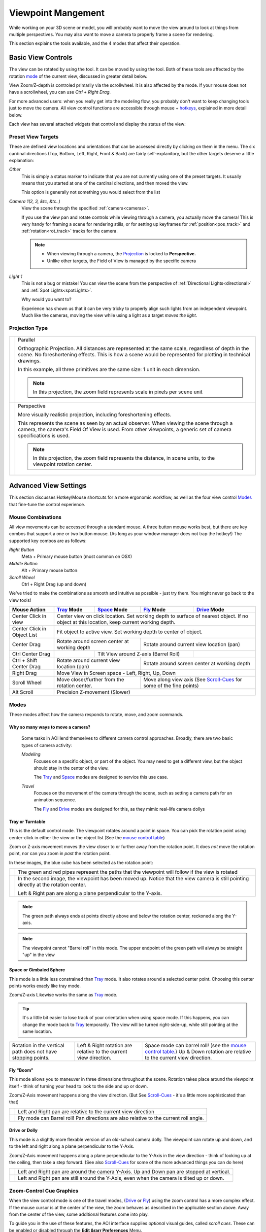 Viewpoint Mangement
###################

While working on your 3D scene or model, you will probably want to
move the view around to look at things from multiple perspectives.
You may also want to move a camera to properly frame a scene for
rendering.

This section explains the tools available, and the 4 modes that
affect their operation.

.. _view_controls_basic:

Basic View Controls
*******************

The view can be rotated by using the |rotate view| tool. It can be moved
by using the |move view| tool. Both of these tools are affected by the
rotation mode_ of the current view, discussed in greater detail below.

.. |rotate view| image:: basics/camera_rotate.jpg

.. |move view| image:: basics/camera_pan.jpg

View Zoom/Z-depth is controled primarily via the scrollwheel. It is
also affected by the mode. If your mouse does not have a scrollwheel,
you can use `Ctrl + Right Drag`.

For more advanced users: when you really get into the modeling flow,
you probably don't want to keep changing tools just to move the camera.
All view control functions are accessible through mouse + hotkeys_, explained
in more detail below.


Each view has several attached widgets that control and display the
status of the view:

.. figure:: view_controls/Viewport_Bar.png

.. _preset_view:

Preset View Targets
~~~~~~~~~~~~~~~~~~~

.. image:: view_controls/View_Presets.png
  :align: right

These are defined view locations and orientations that can be accessed
directly by clicking on them in the menu. The six cardinal directions
(Top, Bottom, Left, Right, Front & Back) are fairly self-explanitory,
but the other targets deserve a little explanation:

*Other*
  This is simply a status marker to indicate that you are not currently
  using one of the preset targets. It usually means that you started at
  one of the cardinal directions, and then moved the view.

  This option is generally not something you would select from the list

*Camera 1(2, 3, &tc, &tc..)*
  View the scene through the specified :ref:`camera<cameras>`.

  If you use the view pan and rotate controls while viewing through a
  camera, you actually move the camera! This is very handy for framing
  a scene for rendering stills, or for setting up keyframes for
  :ref:`position<pos_track>` and :ref:`rotation<rot_track>` tracks for
  the camera.

  .. note:: - When viewing through a camera, the Projection_ is locked
              to **Perspective.**
            - Unlike other targets, the Field of View is managed by the
              specific camera

*Light 1*
  This is not a bug or mistake! You can view the scene from the
  perspective of :ref:`Directional Lights<directional>` and 
  :ref:`Spot Lights<spotLights>`.

  Why would you want to?

  Experience has shown us that it can be very tricky to properly align
  such lights from an independent viewpoint. Much like the cameras,
  moving the view while using a light as a target *moves the light.*

.. _projection:

Projection Type
~~~~~~~~~~~~~~~

.. figure:: view_controls/Projection.png


.. |proj-parallel| image:: view_controls/Parallel_Projection.png

.. |proj-projection| image:: view_controls/Perspective_Projection.png

====================== ====================================================
  |proj-parallel|       Parallel

                        Orthographic Projection. All distances are
                        represented at the same scale, regardless of depth
                        in the scene. No foreshortening effects. This is
                        how a scene would be represented for plotting in
                        technical drawings.

                        In this example, all three primitives are the same
                        size: 1 unit in each dimension.

                        .. note:: In this projection, the zoom field
                                  represents scale in pixels per scene
                                  unit

  |proj-projection|     Perspective
 
                        More visually realistic projection, including
                        foreshortening effects.

                        This represents the scene as seen by an actual
                        observer. When viewing the scene through a camera,
                        the camera's Field Of View is used. From other
                        viewpoints, a generic set of camera specifications
                        is used.

                        .. note:: In this projection, the zoom field
                                  represents the distance, in scene units,
                                  to the viewpoint rotation center.


====================== ====================================================


Advanced View Settings
**********************

This section discusses Hotkey/Mouse shortcuts for a more ergonomic
workflow, as well as the four view control Modes_ that fine-tune the
control experience.

.. _hotkeys:

Mouse Combinations
~~~~~~~~~~~~~~~~~~

All view movements can be accessed through a standard mouse. A three
button mouse works best, but there are key combos that support a one
or two button mouse. (As long as your window manager does not trap the
hotkey!) The supported key combos are as follows:

*Right Button*
  Meta + Primary mouse button (most common on OSX)

*Middle Button*
  Alt + Primary mouse button

*Scroll Wheel*
  Ctrl + Right Drag (up and down)



We've tried to make the combinations as smooth and intuitive as
possible - just try them. You might never go back to the view tools!


.. _MouseControls:

+-------------+--------------+--------------+------------+-------------+
|Mouse Action |  Tray_ Mode  | Space_ Mode  | Fly_ Mode  | Drive_ Mode |
+=============+==============+==============+============+=============+
|Center Click |  Center view on click location. Set working depth to   |
|in view      |  surface of nearest object. If no object at this       |
|             |  location, keep current working depth.                 |
+-------------+--------------+--------------+------------+-------------+
|Center Click |  Fit object to active view. Set working depth to       |
|in           |  center of object.                                     |
|Object List  |                                                        |
+-------------+--------------+--------------+------------+-------------+
|Center Drag  | Rotate around screen center | Rotate around current    |
|             | at working depth            | view location (pan)      |
+-------------+--------------+--------------+------------+-------------+
|Ctrl Center  |              | Tilt View around Z-axis   |             |
|Drag         |              | (Barrel Roll)             |             |
+-------------+--------------+--------------+------------+-------------+
|Ctrl + Shift | Rotate around current       | Rotate around screen     |
|Center Drag  | view location (pan)         | center at working depth  |
|             |                             |                          |
+-------------+--------------+--------------+------------+-------------+
|Right Drag   |  Move View in Screen space - Left, Right, Up, Down     |
|             |                                                        |
+-------------+--------------+--------------+------------+-------------+
|Scroll Wheel |  Move closer/further from   | Move along view axis     |
|             |  the rotation center.       | (See Scroll-Cues_ for    |
|             |                             | some of the fine points) |
+-------------+--------------+--------------+------------+-------------+
|Alt Scroll   |  Precision Z-movement (Slower)                         |
+-------------+--------------+--------------+------------+-------------+


.. _mode:

Modes
~~~~~

.. image:: view_controls/Modes.png
  :align: left

These modes affect how the camera responds to rotate, move, and
zoom commands.

Why so many ways to move a camera?
``````````````````````````````````
  Some tasks in AOI lend themselves to different camera control
  approaches. Broadly, there are two basic types of camera activity:

  *Modeling*
    Focuses on a specific object, or part of the object. You may 
    need to get a different view, but the object should
    stay in the center of the view.

    The Tray_ and Space_ modes are designed to service this use case.

  *Travel*
    Focuses on the movement of the camera through the scene, such
    as setting a camera path for an animation sequence.

    The Fly_ and Drive_ modes are designed for this, as they mimic
    real-life camera dollys


.. _tray:

Tray or Turntable
`````````````````

This is the default control mode. The viewpoint rotates around a point
in space. You can pick the rotation point using center-click in either
the view or the object list (See the
`mouse control table <mousecontrols_>`_)

Zoom or Z-axis movement moves the view closer to or further away from 
the rotation point. It does *not* move the rotation point, nor can you
zoom in *past* the rotation point.

In these images, the blue cube has been selected as the rotation point:

.. |tray1| image:: view_controls/Tray1.png

.. |tray2| image:: view_controls/Tray2.png

======================= ===================================================
  |tray1|                  The green and red pipes represent the paths
                           that the viewpoint will follow if the view is
                           rotated

  |tray2|                  In the second image, the viewpoint has been
                           moved up. Notice that the view camera is still
                           pointing directly at the rotation center.

                           Left & Right pan are along a plane
                           perpendicular to the Y-axis.
======================= ===================================================

.. note:: The green path always ends at points directly above and below
        the rotation center, reckoned along the Y-axis.

.. note:: The viewpoint cannot "Barrel roll" in this mode. The upper
          endpoint of the green path will always be straight "up" in
          the view


.. _Space:

Space or Gimbaled Sphere
````````````````````````

This mode is a little less constrained than Tray_ mode. It also rotates
around a selected center point. Choosing this center points works
exacly like tray mode.

Zoom/Z-axis Likewise works the same as Tray_ mode.

.. tip::
  It's a little bit easier to lose track of your orientation when using
  space mode. If this happens, you can change the mode back to Tray_
  temporarily. The view will be turned right-side-up, while still
  pointing at the same location.


.. |space1| image:: view_controls/Space1.png

   
.. |spacetext1| replace:: Rotation in the vertical path does not have
   stopping points.
   
.. |space2| image:: view_controls/Space2.png

.. |spacetext2| replace:: Left & Right rotation are relative to the
   current view direction.

.. |space3| image:: view_controls/Space3.png

.. |spacetext3| replace:: Space mode can barrel roll! (see the `mouse
   control table. <mousecontrols_>`_) Up & Down rotation are relative
   to the current view direction.

+------------------------+------------------------+------------------------+
|                        |                        |                        |
| |space1|               | |space2|               | |space3|               |
|                        |                        |                        |
+------------------------+------------------------+------------------------+
|                        |                        |                        |
| |spacetext1|           | |spacetext2|           | |spacetext3|           |
|                        |                        |                        |
+------------------------+------------------------+------------------------+


.. _Fly:

Fly "Boom"
``````````

This mode allows you to maneuver in three dimensions throughout the
scene. Rotation takes place around the viewpoint itself - think of
turning your head to look to the side and up or down.

Zoom/Z-Axis movement happens along the view direction. (But See
Scroll-Cues_ - it's a little more sophisticated than that)

.. |fly1| image:: view_controls/Fly1.png
   
.. |flytext1| replace:: Left and Right pan are relative to the current
   view direction

.. |fly2| image:: view_controls/Fly2.png

.. |flytext2| replace:: Fly mode can Barrel roll! Pan directions are
   also relative to the current roll angle.


====================== ====================================================

        |fly1|                |flytext1|

        |fly2|                |flytext2|

====================== ====================================================


.. _Drive:

Drive or Dolly
``````````````

This mode is a slightly more flexable version of an old-school camera
dolly. The viewpoint can rotate up and down, and to the left and right
along a plane perpendicular to the Y-Axis. 

Zoom/Z-Axis movement happens along a plane perpendicular to the Y-Axis
in the view direction - think of looking up at the ceiling, then take
a step forward. (See also Scroll-Cues_ for some of the more advanced
things you can do here)


.. |drive1| image:: view_controls/Drive1.png

.. |drive2| image:: view_controls/Drive2.png


======================= ===================================================
       |drive1|          Left and Right pan are around the camera Y-Axis.
                         Up and Down pan are stopped at vertical.
                 
       |drive2|          Left and Right pan are still around the Y-Axis,
                         even when the camera is tilted up or down.
======================= ===================================================


.. _Scroll-Cues:

Zoom-Control Cue Graphics
~~~~~~~~~~~~~~~~~~~~~~~~~

When the view control mode is one of the travel modes, (Drive_ or Fly_)
using the zoom control has a more complex effect. If the mouse cursor
is at the center of the view, the zoom behaves as described in the
applicable section above. Away from the center of the view, some
additional features come into play.

To guide you in the use of these features, the AOI interface supplies
*optional* visual guides, called *scroll cues*. These can be enabled
or disabled through the **Edit &rarr Preferences** Menu. 

The options for when to show the cues are:

Never
  Uncheck the boxes
While Scrolling
  Bring up the cue when the mouse zoom function is active
On Idle
  Always on if the view is in an appropriate mode

.. note::
  The effects that these cues describe are always on! The preferences
  only control whether to display "sighting targets" to make using them
  a little bit easier.

For Fly_ mode, the cue is a pair of concentric circles:

.. figure:: view_controls/Fly_Cue.png
   :width: 90%

For Drive_ mode, the cue is a pair of nested squares. The various zones
are also a little more complicated than in Fly_ mode.

.. figure:: view_controls/Drive_Cue.png
   :width: 90%

   The vertical and horizontal lines are for illustration only - the
   actual cue graphic only conists of the nested squares.




